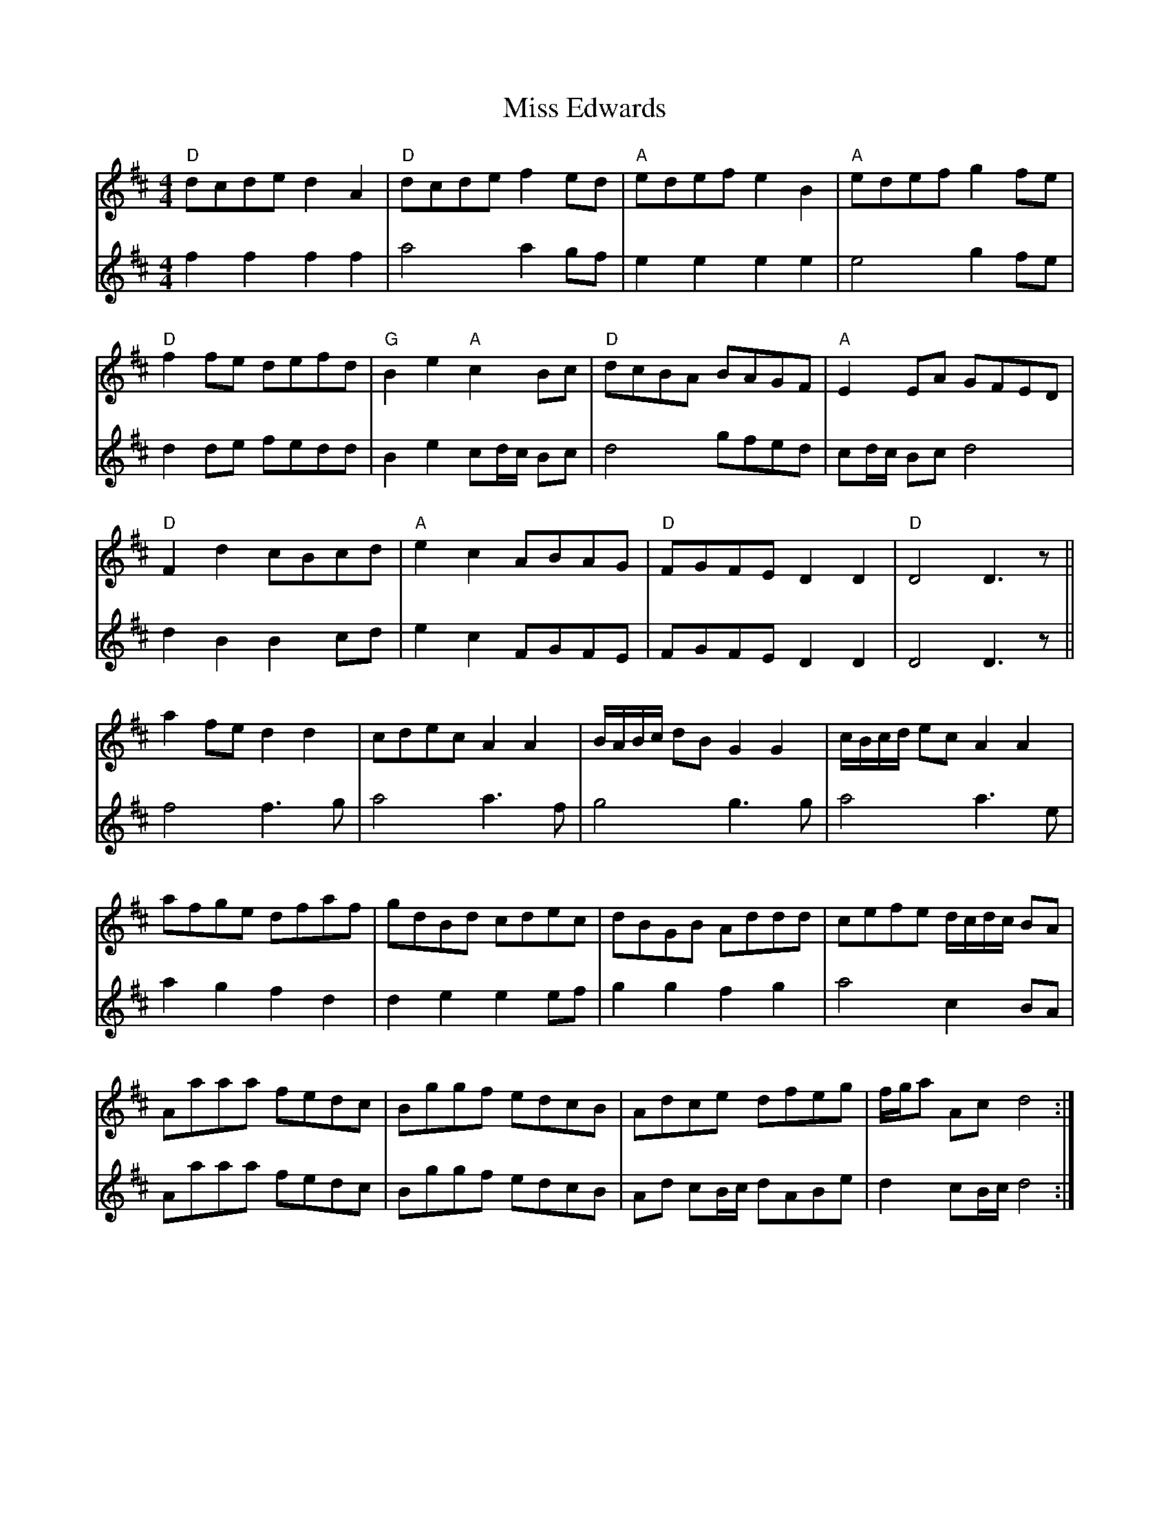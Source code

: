 X: 26987
T: Miss Edwards
R: reel
M: 4/4
K: Dmajor
V:1
"D"dcde d2 A2|"D"dcde f2 ed|"A" edef e2 B2|"A"edef g2 fe|
V:2
f2 f2 f2 f2|a4 a2 gf|e2 e2 e2 e2|e4 g2 fe|
V:1
"D"f2 fe defd|"G"B2 e2 "A"c2 Bc|"D"dcBA BAGF|"A"E2 EA GFED|
V:2
d2 de fedd|B2 e2 cd/c/ Bc|d4 gfed|cd/c/ Bc d4|
V:1
"D"F2 d2 cBcd|"A"e2 c2 ABAG|"D"FGFE D2 D2|"D"D4 D3z||
V:2
d2 B2 B2 cd|e2 c2 FGFE|FGFE D2 D2|D4 D3z||
V:1
a2 fe d2 d2|cdec A2 A2|B/A/B/c/ dB G2 G2|c/B/c/d/ ec A2 A2|
V:2
f4 f3 g|a4 a3f|g4 g3 g|a4 a3e|
V:1
afge dfaf|gdBd cdec|dBGB Addd|cefe d/c/d/c/ BA|
V:2
a2 g2 f2 d2|d2 e2 e2 ef|g2 g2 f2 g2|a4 c2 BA|
V:1
Aaaa fedc|Bggf edcB|Adce dfeg|f/g/a Ac d4:|
V:2
Aaaa fedc|Bggf edcB|Ad cB/c/ dABe|d2 cB/c/ d4:|

